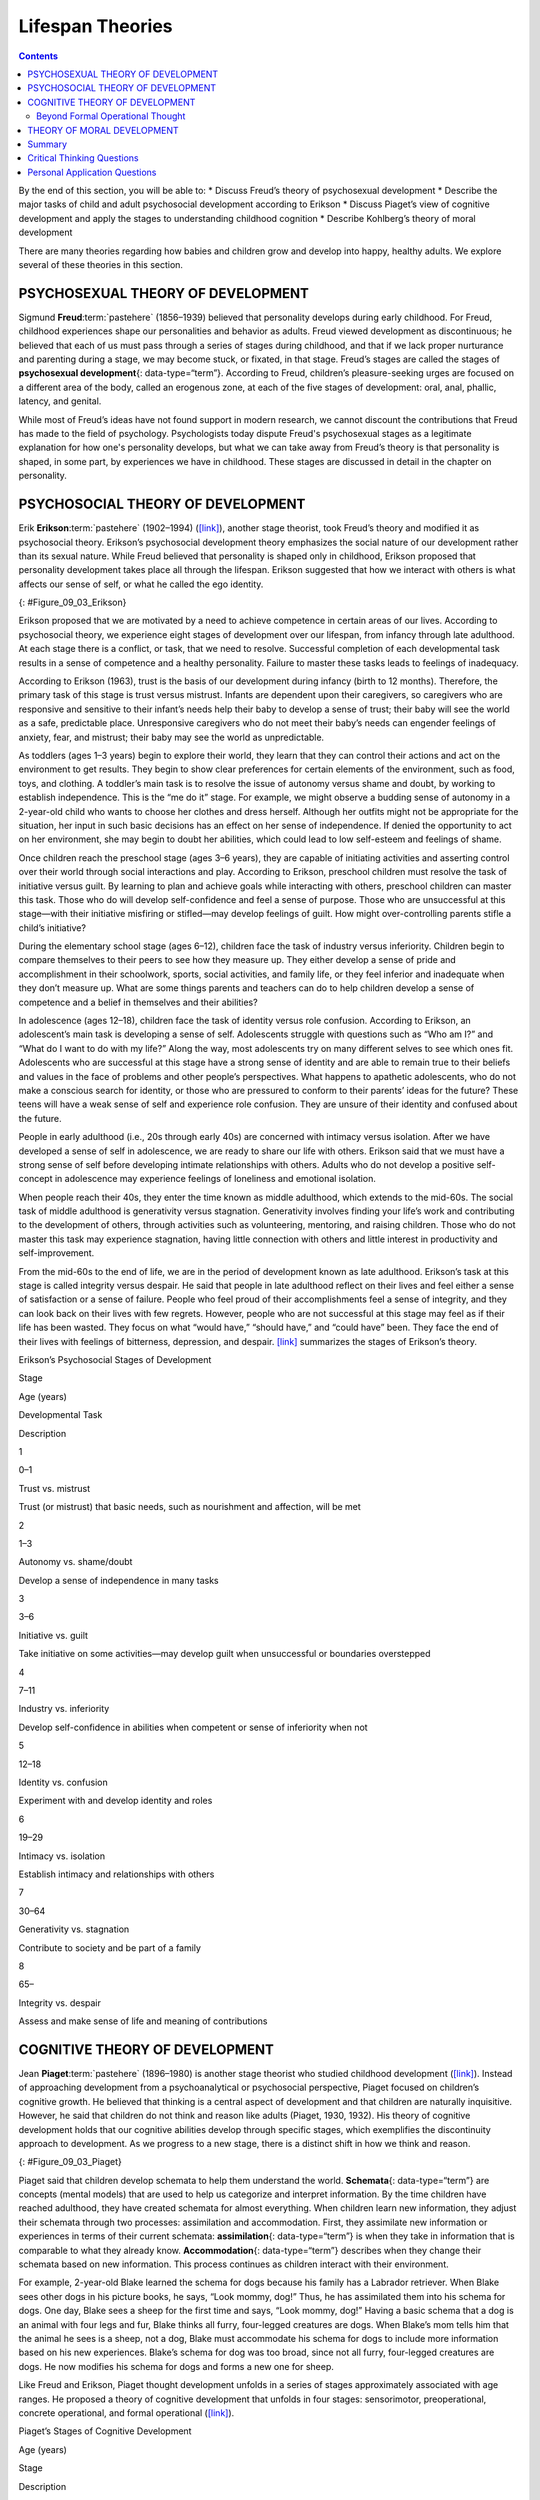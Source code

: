 =================
Lifespan Theories
=================



.. contents::
   :depth: 3
..

.. container::

   By the end of this section, you will be able to: \* Discuss Freud’s
   theory of psychosexual development \* Describe the major tasks of
   child and adult psychosocial development according to Erikson \*
   Discuss Piaget’s view of cognitive development and apply the stages
   to understanding childhood cognition \* Describe Kohlberg’s theory of
   moral development

There are many theories regarding how babies and children grow and
develop into happy, healthy adults. We explore several of these theories
in this section.

PSYCHOSEXUAL THEORY OF DEVELOPMENT
==================================

Sigmund **Freud**:term:`pastehere` (1856–1939)
believed that personality develops during early childhood. For Freud,
childhood experiences shape our personalities and behavior as adults.
Freud viewed development as discontinuous; he believed that each of us
must pass through a series of stages during childhood, and that if we
lack proper nurturance and parenting during a stage, we may become
stuck, or fixated, in that stage. Freud’s stages are called the stages
of **psychosexual development**\ {: data-type=“term”}. According to
Freud, children’s pleasure-seeking urges are focused on a different area
of the body, called an erogenous zone, at each of the five stages of
development: oral, anal, phallic, latency, and genital.

While most of Freud’s ideas have not found support in modern research,
we cannot discount the contributions that Freud has made to the field of
psychology. Psychologists today dispute Freud's psychosexual stages as a
legitimate explanation for how one's personality develops, but what we
can take away from Freud’s theory is that personality is shaped, in some
part, by experiences we have in childhood. These stages are discussed in
detail in the chapter on personality.

PSYCHOSOCIAL THEORY OF DEVELOPMENT
==================================

Erik **Erikson**:term:`pastehere` (1902–1994)
(`[link] <#Figure_09_03_Erikson>`__), another stage theorist, took
Freud’s theory and modified it as psychosocial theory. Erikson’s
psychosocial development theory emphasizes the social nature of our
development rather than its sexual nature. While Freud believed that
personality is shaped only in childhood, Erikson proposed that
personality development takes place all through the lifespan. Erikson
suggested that how we interact with others is what affects our sense of
self, or what he called the ego identity.

|A photograph depicts Erik Erikson in his later years.|\ {:
#Figure_09_03_Erikson}

Erikson proposed that we are motivated by a need to achieve competence
in certain areas of our lives. According to psychosocial theory, we
experience eight stages of development over our lifespan, from infancy
through late adulthood. At each stage there is a conflict, or task, that
we need to resolve. Successful completion of each developmental task
results in a sense of competence and a healthy personality. Failure to
master these tasks leads to feelings of inadequacy.

According to Erikson (1963), trust is the basis of our development
during infancy (birth to 12 months). Therefore, the primary task of this
stage is trust versus mistrust. Infants are dependent upon their
caregivers, so caregivers who are responsive and sensitive to their
infant’s needs help their baby to develop a sense of trust; their baby
will see the world as a safe, predictable place. Unresponsive caregivers
who do not meet their baby’s needs can engender feelings of anxiety,
fear, and mistrust; their baby may see the world as unpredictable.

As toddlers (ages 1–3 years) begin to explore their world, they learn
that they can control their actions and act on the environment to get
results. They begin to show clear preferences for certain elements of
the environment, such as food, toys, and clothing. A toddler’s main task
is to resolve the issue of autonomy versus shame and doubt, by working
to establish independence. This is the “me do it” stage. For example, we
might observe a budding sense of autonomy in a 2-year-old child who
wants to choose her clothes and dress herself. Although her outfits
might not be appropriate for the situation, her input in such basic
decisions has an effect on her sense of independence. If denied the
opportunity to act on her environment, she may begin to doubt her
abilities, which could lead to low self-esteem and feelings of shame.

Once children reach the preschool stage (ages 3–6 years), they are
capable of initiating activities and asserting control over their world
through social interactions and play. According to Erikson, preschool
children must resolve the task of initiative versus guilt. By learning
to plan and achieve goals while interacting with others, preschool
children can master this task. Those who do will develop self-confidence
and feel a sense of purpose. Those who are unsuccessful at this
stage—with their initiative misfiring or stifled—may develop feelings of
guilt. How might over-controlling parents stifle a child’s initiative?

During the elementary school stage (ages 6–12), children face the task
of industry versus inferiority. Children begin to compare themselves to
their peers to see how they measure up. They either develop a sense of
pride and accomplishment in their schoolwork, sports, social activities,
and family life, or they feel inferior and inadequate when they don’t
measure up. What are some things parents and teachers can do to help
children develop a sense of competence and a belief in themselves and
their abilities?

In adolescence (ages 12–18), children face the task of identity versus
role confusion. According to Erikson, an adolescent’s main task is
developing a sense of self. Adolescents struggle with questions such as
“Who am I?” and “What do I want to do with my life?” Along the way, most
adolescents try on many different selves to see which ones fit.
Adolescents who are successful at this stage have a strong sense of
identity and are able to remain true to their beliefs and values in the
face of problems and other people’s perspectives. What happens to
apathetic adolescents, who do not make a conscious search for identity,
or those who are pressured to conform to their parents’ ideas for the
future? These teens will have a weak sense of self and experience role
confusion. They are unsure of their identity and confused about the
future.

People in early adulthood (i.e., 20s through early 40s) are concerned
with intimacy versus isolation. After we have developed a sense of self
in adolescence, we are ready to share our life with others. Erikson said
that we must have a strong sense of self before developing intimate
relationships with others. Adults who do not develop a positive
self-concept in adolescence may experience feelings of loneliness and
emotional isolation.

When people reach their 40s, they enter the time known as middle
adulthood, which extends to the mid-60s. The social task of middle
adulthood is generativity versus stagnation. Generativity involves
finding your life’s work and contributing to the development of others,
through activities such as volunteering, mentoring, and raising
children. Those who do not master this task may experience stagnation,
having little connection with others and little interest in productivity
and self-improvement.

From the mid-60s to the end of life, we are in the period of development
known as late adulthood. Erikson’s task at this stage is called
integrity versus despair. He said that people in late adulthood reflect
on their lives and feel either a sense of satisfaction or a sense of
failure. People who feel proud of their accomplishments feel a sense of
integrity, and they can look back on their lives with few regrets.
However, people who are not successful at this stage may feel as if
their life has been wasted. They focus on what “would have,” “should
have,” and “could have” been. They face the end of their lives with
feelings of bitterness, depression, and despair.
`[link] <#Table_09_02_01>`__ summarizes the stages of Erikson’s theory.

.. raw:: html

   <table id="Table_09_02_01" summary="A table outlines Erikson’s Psychosocial Stages of Development. It contains four columns which are labeled “Stage; Age (years); Developmental Task; and Description.” Each of the following eight rows corresponds to Erikson’s eight psychosocial stages of development. From left to right, the first row reads: “1; 0–1; trust vs. mistrust; and trust (or mistrust) that basic needs, such as nourishment and affection, will be met.” The second row reads: “2; 1–3; autonomy vs. shame/doubt; and sense of independence in many tasks develops.” The third row reads: “3; 3–6; initiative vs. guilt; and take initiative on some activities, may develop guilt when success not met or boundaries overstepped.” The fourth row reads: “4; 7–11; industry vs. inferiority; and develop self-confidence in abilities when competent or sense of inferiority when not.” The fifth row reads: “5; 12–18; identity vs. confusion; and experiment with and develop identity and roles.” The sixth row reads: “6; 19–29; intimacy vs. isolation; and establish intimacy and relationships with others.” The seventh row reads: “7; 30–64; generativity vs. stagnation; and contribute to society and be part of a family.” The eighth row reads: “8; 65–; integrity vs. despair; and assess and make sense of life and meaning of contributions.”">

.. raw:: html

   <caption>

Erikson’s Psychosocial Stages of Development

.. raw:: html

   </caption>

.. raw:: html

   <colgroup>

.. raw:: html

   <col data-align="center" />

.. raw:: html

   <col data-align="center" />

.. raw:: html

   <col />

.. raw:: html

   <col />

.. raw:: html

   </colgroup>

.. raw:: html

   <thead>

.. raw:: html

   <tr>

.. raw:: html

   <th>

Stage

.. raw:: html

   </th>

.. raw:: html

   <th>

Age (years)

.. raw:: html

   </th>

.. raw:: html

   <th>

Developmental Task

.. raw:: html

   </th>

.. raw:: html

   <th>

Description

.. raw:: html

   </th>

.. raw:: html

   </tr>

.. raw:: html

   </thead>

.. raw:: html

   <tbody>

.. raw:: html

   <tr>

.. raw:: html

   <td>

1

.. raw:: html

   </td>

.. raw:: html

   <td>

0–1

.. raw:: html

   </td>

.. raw:: html

   <td>

Trust vs. mistrust

.. raw:: html

   </td>

.. raw:: html

   <td>

Trust (or mistrust) that basic needs, such as nourishment and affection,
will be met

.. raw:: html

   </td>

.. raw:: html

   </tr>

.. raw:: html

   <tr>

.. raw:: html

   <td>

2

.. raw:: html

   </td>

.. raw:: html

   <td>

1–3

.. raw:: html

   </td>

.. raw:: html

   <td>

Autonomy vs. shame/doubt

.. raw:: html

   </td>

.. raw:: html

   <td>

Develop a sense of independence in many tasks

.. raw:: html

   </td>

.. raw:: html

   </tr>

.. raw:: html

   <tr>

.. raw:: html

   <td>

3

.. raw:: html

   </td>

.. raw:: html

   <td>

3–6

.. raw:: html

   </td>

.. raw:: html

   <td>

Initiative vs. guilt

.. raw:: html

   </td>

.. raw:: html

   <td>

Take initiative on some activities—may develop guilt when unsuccessful
or boundaries overstepped

.. raw:: html

   </td>

.. raw:: html

   </tr>

.. raw:: html

   <tr>

.. raw:: html

   <td>

4

.. raw:: html

   </td>

.. raw:: html

   <td>

7–11

.. raw:: html

   </td>

.. raw:: html

   <td>

Industry vs. inferiority

.. raw:: html

   </td>

.. raw:: html

   <td>

Develop self-confidence in abilities when competent or sense of
inferiority when not

.. raw:: html

   </td>

.. raw:: html

   </tr>

.. raw:: html

   <tr>

.. raw:: html

   <td>

5

.. raw:: html

   </td>

.. raw:: html

   <td>

12–18

.. raw:: html

   </td>

.. raw:: html

   <td>

Identity vs. confusion

.. raw:: html

   </td>

.. raw:: html

   <td>

Experiment with and develop identity and roles

.. raw:: html

   </td>

.. raw:: html

   </tr>

.. raw:: html

   <tr>

.. raw:: html

   <td>

6

.. raw:: html

   </td>

.. raw:: html

   <td>

19–29

.. raw:: html

   </td>

.. raw:: html

   <td>

Intimacy vs. isolation

.. raw:: html

   </td>

.. raw:: html

   <td>

Establish intimacy and relationships with others

.. raw:: html

   </td>

.. raw:: html

   </tr>

.. raw:: html

   <tr>

.. raw:: html

   <td>

7

.. raw:: html

   </td>

.. raw:: html

   <td>

30–64

.. raw:: html

   </td>

.. raw:: html

   <td>

Generativity vs. stagnation

.. raw:: html

   </td>

.. raw:: html

   <td>

Contribute to society and be part of a family

.. raw:: html

   </td>

.. raw:: html

   </tr>

.. raw:: html

   <tr>

.. raw:: html

   <td>

8

.. raw:: html

   </td>

.. raw:: html

   <td>

65–

.. raw:: html

   </td>

.. raw:: html

   <td>

Integrity vs. despair

.. raw:: html

   </td>

.. raw:: html

   <td>

Assess and make sense of life and meaning of contributions

.. raw:: html

   </td>

.. raw:: html

   </tr>

.. raw:: html

   </tbody>

.. raw:: html

   </table>

COGNITIVE THEORY OF DEVELOPMENT
===============================

Jean **Piaget**:term:`pastehere` (1896–1980) is
another stage theorist who studied childhood development
(`[link] <#Figure_09_03_Piaget>`__). Instead of approaching development
from a psychoanalytical or psychosocial perspective, Piaget focused on
children’s cognitive growth. He believed that thinking is a central
aspect of development and that children are naturally inquisitive.
However, he said that children do not think and reason like adults
(Piaget, 1930, 1932). His theory of cognitive development holds that our
cognitive abilities develop through specific stages, which exemplifies
the discontinuity approach to development. As we progress to a new
stage, there is a distinct shift in how we think and reason.

|A photograph depicts Jean Piaget in his later years.|\ {:
#Figure_09_03_Piaget}

Piaget said that children develop schemata to help them understand the
world. **Schemata**\ {: data-type=“term”} are concepts (mental models)
that are used to help us categorize and interpret information. By the
time children have reached adulthood, they have created schemata for
almost everything. When children learn new information, they adjust
their schemata through two processes: assimilation and accommodation.
First, they assimilate new information or experiences in terms of their
current schemata: **assimilation**\ {: data-type=“term”} is when they
take in information that is comparable to what they already know.
**Accommodation**\ {: data-type=“term”} describes when they change their
schemata based on new information. This process continues as children
interact with their environment.

For example, 2-year-old Blake learned the schema for dogs because his
family has a Labrador retriever. When Blake sees other dogs in his
picture books, he says, “Look mommy, dog!” Thus, he has assimilated them
into his schema for dogs. One day, Blake sees a sheep for the first time
and says, “Look mommy, dog!” Having a basic schema that a dog is an
animal with four legs and fur, Blake thinks all furry, four-legged
creatures are dogs. When Blake’s mom tells him that the animal he sees
is a sheep, not a dog, Blake must accommodate his schema for dogs to
include more information based on his new experiences. Blake’s schema
for dog was too broad, since not all furry, four-legged creatures are
dogs. He now modifies his schema for dogs and forms a new one for sheep.

Like Freud and Erikson, Piaget thought development unfolds in a series
of stages approximately associated with age ranges. He proposed a theory
of cognitive development that unfolds in four stages: sensorimotor,
preoperational, concrete operational, and formal operational
(`[link] <#Table_09_02_02>`__).

.. raw:: html

   <table id="Table_09_02_02" summary="A four columned table outlines Piaget&#39;s stages of cognitive development. From left to right, the rows are labeled “Age (years); Stage; Description; and Developmental issues.” The first row contains “0-2; sensorimotor; world experienced through senses and actions; and object permanence, stranger anxiety.” The second row contains “2-6; preoperational; use words and images to represent things, but lack logical reasoning; and pretend play, egocentrism, language development.” The third row contains “7-11; concrete operational; understand concrete events and analogies logically, perform arithmetical operations; and conservation, mathematical transformations” The fourth row contains “12-; formal operational; formal operations, utilize abstract reasoning; and abstract logic, moral reasoning.”">

.. raw:: html

   <caption>

Piaget’s Stages of Cognitive Development

.. raw:: html

   </caption>

.. raw:: html

   <thead>

.. raw:: html

   <tr>

.. raw:: html

   <th>

Age (years)

.. raw:: html

   </th>

.. raw:: html

   <th>

Stage

.. raw:: html

   </th>

.. raw:: html

   <th>

Description

.. raw:: html

   </th>

.. raw:: html

   <th>

Developmental issues

.. raw:: html

   </th>

.. raw:: html

   </tr>

.. raw:: html

   </thead>

.. raw:: html

   <tbody>

.. raw:: html

   <tr>

.. raw:: html

   <td>

0–2

.. raw:: html

   </td>

.. raw:: html

   <td>

Sensorimotor

.. raw:: html

   </td>

.. raw:: html

   <td>

World experienced through senses and actions

.. raw:: html

   </td>

.. raw:: html

   <td>

Object permanence

.. raw:: html

   <hr data-type="newline" />

Stranger anxiety

.. raw:: html

   </td>

.. raw:: html

   </tr>

.. raw:: html

   <tr>

.. raw:: html

   <td>

2–6

.. raw:: html

   </td>

.. raw:: html

   <td>

Preoperational

.. raw:: html

   </td>

.. raw:: html

   <td>

Use words and images to represent things, but lack logical reasoning

.. raw:: html

   </td>

.. raw:: html

   <td>

Pretend play

.. raw:: html

   <hr data-type="newline" />

Egocentrism

.. raw:: html

   <hr data-type="newline" />

Language development

.. raw:: html

   </td>

.. raw:: html

   </tr>

.. raw:: html

   <tr>

.. raw:: html

   <td>

7–11

.. raw:: html

   </td>

.. raw:: html

   <td>

Concrete operational

.. raw:: html

   </td>

.. raw:: html

   <td>

Understand concrete events and analogies logically; perform arithmetical
operations

.. raw:: html

   </td>

.. raw:: html

   <td>

Conservation

.. raw:: html

   <hr data-type="newline" />

Mathematical transformations

.. raw:: html

   </td>

.. raw:: html

   </tr>

.. raw:: html

   <tr>

.. raw:: html

   <td>

12–

.. raw:: html

   </td>

.. raw:: html

   <td>

Formal operational

.. raw:: html

   </td>

.. raw:: html

   <td>

Formal operations

.. raw:: html

   <hr data-type="newline" />

Utilize abstract reasoning

.. raw:: html

   </td>

.. raw:: html

   <td>

Abstract logic

.. raw:: html

   <hr data-type="newline" />

Moral reasoning

.. raw:: html

   </td>

.. raw:: html

   </tr>

.. raw:: html

   </tbody>

.. raw:: html

   </table>

The first stage is the **sensorimotor**\ {: data-type=“term”} stage,
which lasts from birth to about 2 years old. During this stage, children
learn about the world through their senses and motor behavior. Young
children put objects in their mouths to see if the items are edible, and
once they can grasp objects, they may shake or bang them to see if they
make sounds. Between 5 and 8 months old, the child develops **object
permanence**\ {: data-type=“term”}, which is the understanding that even
if something is out of sight, it still exists (Bogartz, Shinskey, &
Schilling, 2000). According to Piaget, young infants do not remember an
object after it has been removed from sight. Piaget studied infants’
reactions when a toy was first shown to an infant and then hidden under
a blanket. Infants who had already developed object permanence would
reach for the hidden toy, indicating that they knew it still existed,
whereas infants who had not developed object permanence would appear
confused.

.. card:: Link to Learning

   Please take a few minutes to view this `brief
   video <http://openstax.org/l/piaget>`__ demonstrating different
   children’s ability to understand object permanence.

In Piaget’s view, around the same time children develop object
permanence, they also begin to exhibit stranger anxiety, which is a fear
of unfamiliar people. Babies may demonstrate this by crying and turning
away from a stranger, by clinging to a caregiver, or by attempting to
reach their arms toward familiar faces such as parents. Stranger anxiety
results when a child is unable to assimilate the stranger into an
existing schema; therefore, she can’t predict what her experience with
that stranger will be like, which results in a fear response.

Piaget’s second stage is the **preoperational stage**\ {:
data-type=“term”}, which is from approximately 2 to 7 years old. In this
stage, children can use symbols to represent words, images, and ideas,
which is why children in this stage engage in pretend play. A child’s
arms might become airplane wings as he zooms around the room, or a child
with a stick might become a brave knight with a sword. Children also
begin to use language in the preoperational stage, but they cannot
understand adult logic or mentally manipulate information (the term
*operational* refers to logical manipulation of information, so children
at this stage are considered to be *pre*-operational). Children’s logic
is based on their own personal knowledge of the world so far, rather
than on conventional knowledge. For example, dad gave a slice of pizza
to 10-year-old Keiko and another slice to her 3-year-old brother, Kenny.
Kenny’s pizza slice was cut into five pieces, so Kenny told his sister
that he got more pizza than she did. Children in this stage cannot
perform mental operations because they have not developed an
understanding of **conservation**\ {: data-type=“term”}, which is the
idea that even if you change the appearance of something, it is still
equal in size as long as nothing has been removed or added.

.. card:: Link to Learning

   This `video <http://openstax.org/l/piaget2>`__ shows a 4.5-year-old
   boy in the preoperational stage as he responds to Piaget’s
   conservation tasks.

During this stage, we also expect children to display
**egocentrism**\ {: data-type=“term”}, which means that the child is not
able to take the perspective of others. A child at this stage thinks
that everyone sees, thinks, and feels just as they do. Let’s look at
Kenny and Keiko again. Keiko’s birthday is coming up, so their mom takes
Kenny to the toy store to choose a present for his sister. He selects an
Iron Man action figure for her, thinking that if he likes the toy, his
sister will too. An egocentric child is not able to infer the
perspective of other people and instead attributes his own perspective.

.. card:: Link to Learning

   Piaget developed the Three-Mountain Task to determine the level of
   egocentrism displayed by children. Children view a 3-dimensional
   mountain scene from one viewpoint, and are asked what another person
   at a different viewpoint would see in the same scene. Watch the
   Three-Mountain Task in action in this `short
   video <http://openstax.org/l/WonderYears>`__ from the University of
   Minnesota and the Science Museum of Minnesota.

Piaget’s third stage is the **concrete operational stage**\ {:
data-type=“term”}, which occurs from about 7 to 11 years old. In this
stage, children can think logically about real (concrete) events; they
have a firm grasp on the use of numbers and start to employ memory
strategies. They can perform mathematical operations and understand
transformations, such as addition is the opposite of subtraction, and
multiplication is the opposite of division. In this stage, children also
master the concept of conservation: Even if something changes shape, its
mass, volume, and number stay the same. For example, if you pour water
from a tall, thin glass to a short, fat glass, you still have the same
amount of water. Remember Keiko and Kenny and the pizza? How did Keiko
know that Kenny was wrong when he said that he had more pizza?

Children in the concrete operational stage also understand the principle
of **reversibility**\ {: data-type=“term”}, which means that objects can
be changed and then returned back to their original form or condition.
Take, for example, water that you poured into the short, fat glass: You
can pour water from the fat glass back to the thin glass and still have
the same amount (minus a couple of drops).

The fourth, and last, stage in Piaget’s theory is the **formal
operational stage**\ {: data-type=“term”}, which is from about age 11 to
adulthood. Whereas children in the concrete operational stage are able
to think logically only about concrete events, children in the formal
operational stage can also deal with abstract ideas and hypothetical
situations. Children in this stage can use abstract thinking to problem
solve, look at alternative solutions, and test these solutions. In
adolescence, a renewed egocentrism occurs. For example, a 15-year-old
with a very small pimple on her face might think it is huge and
incredibly visible, under the mistaken impression that others must share
her perceptions.

Beyond Formal Operational Thought
---------------------------------

As with other major contributors of theories of development, several of
Piaget’s ideas have come under criticism based on the results of further
research. For example, several contemporary studies support a model of
development that is more continuous than Piaget’s discrete stages
(Courage & Howe, 2002; Siegler, 2005, 2006). Many others suggest that
children reach cognitive milestones earlier than Piaget describes
(Baillargeon, 2004; de Hevia & Spelke, 2010).

According to Piaget, the highest level of cognitive development is
formal operational thought, which develops between 11 and 20 years old.
However, many developmental psychologists disagree with Piaget,
suggesting a fifth stage of cognitive development, known as the
postformal stage (Basseches, 1984; Commons & Bresette, 2006; Sinnott,
1998). In postformal thinking, decisions are made based on situations
and circumstances, and logic is integrated with emotion as adults
develop principles that depend on contexts. One way that we can see the
difference between an adult in postformal thought and an adolescent in
formal operations is in terms of how they handle emotionally charged
issues.

It seems that once we reach adulthood our problem solving abilities
change: As we attempt to solve problems, we tend to think more deeply
about many areas of our lives, such as relationships, work, and politics
(Labouvie-Vief & Diehl, 1999). Because of this, postformal thinkers are
able to draw on past experiences to help them solve new problems.
Problem-solving strategies using postformal thought vary, depending on
the situation. What does this mean? Adults can recognize, for example,
that what seems to be an ideal solution to a problem at work involving a
disagreement with a colleague may not be the best solution to a
disagreement with a significant other.

THEORY OF MORAL DEVELOPMENT
===========================

A major task beginning in childhood and continuing into adolescence is
discerning right from wrong. Psychologist Lawrence **Kohlberg**\ {:
data-type=“term” .no-emphasis} (1927–1987) extended upon the foundation
that Piaget built regarding cognitive development. Kohlberg believed
that moral development, like cognitive development, follows a series of
stages. To develop this theory, Kohlberg posed moral dilemmas to people
of all ages, and then he analyzed their answers to find evidence of
their particular stage of moral development. Before reading about the
stages, take a minute to consider how you would answer one of Kohlberg's
best-known moral dilemmas, commonly known as the Heinz dilemma:

   In Europe, a woman was near death from a special kind of cancer.
   There was one drug that the doctors thought might save her. It was a
   form of radium that a druggist in the same town had recently
   discovered. The drug was expensive to make, but the druggist was
   charging ten times what the drug cost him to make. He paid $200 for
   the radium and charged $2,000 for a small dose of the drug. The sick
   woman's husband, Heinz, went to everyone he knew to borrow the money,
   but he could only get together about $1,000, which is half of what it
   cost. He told the druggist that his wife was dying and asked him to
   sell it cheaper or let him pay later. But the druggist said: “No, I
   discovered the drug and I'm going to make money from it.” So Heinz
   got desperate and broke into the man's store to steal the drug for
   his wife. Should the husband have done that? (Kohlberg, 1969, p. 379)

How would you answer this dilemma? Kohlberg was not interested in
whether you answer yes or no to the dilemma: Instead, he was interested
in the reasoning behind your answer.

After presenting people with this and various other moral dilemmas,
Kohlberg reviewed people’s responses and placed them in different
**stages of moral reasoning**\ {: data-type=“term”}
(`[link] <#Figure_09_03_KohlStage>`__). According to Kohlberg, an
individual progresses from the capacity for pre-conventional morality
(before age 9) to the capacity for conventional morality (early
adolescence), and toward attaining post-conventional morality (once
formal operational thought is attained), which only a few fully achieve.
Kohlberg placed in the highest stage responses that reflected the
reasoning that Heinz should steal the drug because his wife’s life is
more important than the pharmacist making money. The value of a human
life overrides the pharmacist’s greed.

|Nine boxes are arranged in rows and columns of three. The top left box
contains “Level 1, Pre-conventional Morality.” A line connects this box
with another box to the right containing “Stage 1, Obedience and
punishment: behavior driven by avoiding punishment.” To the right is
another box connected by a line containing “Stage 2, Individual
interest: behavior driven by self-interest and rewards.” The middle left
box contains “Level 2, Conventional Morality.” A line connects this box
with another box to the right containing “Stage 3, Interpersonal:
behavior driven by social approval.” To the right is another box
connected by a line containing “Stage 4, Authority: behavior driven by
obeying authority and conforming to social order.” The lower left box
contains “Level 3, Post-conventional Morality.” A line connects this box
with another box to the right containing “Stage 5, Social contract:
behavior driven by balance of social order and individual rights.” To
the right is another box connected by a line containing “Stage 6,
Universal ethics: behavior driven by internal moral principles.”|\ {:
#Figure_09_03_KohlStage}

It is important to realize that even those people who have the most
sophisticated, post-conventional reasons for some choices may make other
choices for the simplest of pre-conventional reasons. Many psychologists
agree with Kohlberg's theory of moral development but point out that
moral reasoning is very different from moral behavior. Sometimes what we
say we would do in a situation is not what we actually do in that
situation. In other words, we might “talk the talk,” but not “walk the
walk.”

How does this theory apply to males and females? Kohlberg (1969) felt
that more males than females move past stage four in their moral
development. He went on to note that women seem to be deficient in their
moral reasoning abilities. These ideas were not well received by Carol
Gilligan, a research assistant of Kohlberg, who consequently developed
her own ideas of moral development. In her groundbreaking book, *In a
Different Voice: Psychological Theory and Women’s Development*, Gilligan
(1982) criticized her former mentor’s theory because it was based only
on upper class White men and boys. She argued that women are not
deficient in their moral reasoning—she proposed that males and females
reason differently. Girls and women focus more on staying connected and
the importance of interpersonal relationships. Therefore, in the Heinz
dilemma, many girls and women respond that Heinz should not steal the
medicine. Their reasoning is that if he steals the medicine, is
arrested, and is put in jail, then he and his wife will be separated,
and she could die while he is still in prison.

Summary
=======

There are many theories regarding how babies and children grow and
develop into happy, healthy adults. Sigmund Freud suggested that we pass
through a series of psychosexual stages in which our energy is focused
on certain erogenous zones on the body. Eric Erikson modified Freud’s
ideas and suggested a theory of psychosocial development. Erikson said
that our social interactions and successful completion of social tasks
shape our sense of self. Jean Piaget proposed a theory of cognitive
development that explains how children think and reason as they move
through various stages. Finally, Lawrence Kohlberg turned his attention
to moral development. He said that we pass through three levels of moral
thinking that build on our cognitive development.

.. card-carousel:: Review Questions

    .. card:: Question

      The idea that even if something is out of sight, it still exists
      is called \________.

      1. egocentrism
      2. object permanence
      3. conservation
      4. reversibility {: type=“a”}

  .. dropdown:: Check Answer

      B
  .. Card:: Question


      Which theorist proposed that moral thinking proceeds through a
      series of stages?

      1. Sigmund Freud
      2. Erik Erikson
      3. John Watson
      4. Lawrence Kohlberg {: type=“a”}

  .. dropdown:: Check Answer

      D
  .. Card:: Question

      According to Erikson’s theory of psychosocial development, what is
      the main task of the adolescent?

      1. developing autonomy
      2. feeling competent
      3. forming an identity
      4. forming intimate relationships {: type=“a”}

   .. container::

      C

Critical Thinking Questions
===========================

.. container::

   .. container::

      What is the difference between assimilation and accommodation?
      Provide examples of each.

   .. container::

      Assimilation is when we take in information that is comparable to
      what we already know. Accommodation is when we change our schemata
      based on new information. An example of assimilation is a child’s
      schema of “dog” based on the family’s golden retriever being
      expanded to include two newly adopted golden retrievers. An
      example of accommodation is that same child’s schema of “dog”
      being adjusted to exclude other four-legged furry animals such as
      sheep and foxes.

.. container::

   .. container::

      Why was Carol Gilligan critical of Kohlberg’s theory of moral
      development?

   .. container::

      Gilligan criticized Kohlberg because his theory was based on the
      responses of upper class White men and boys, arguing that it was
      biased against women. While Kohlberg concluded that women must be
      deficient in their moral reasoning abilities, Gilligan disagreed,
      suggesting that female moral reasoning is not deficient, just
      different.

.. container::

   .. container::

      What is egocentrism? Provide an original example.

   .. container::

      Egocentrism is the inability to take the perspective of another
      person. This type of thinking is common in young children in the
      preoperational stage of cognitive development. An example might be
      that upon seeing his mother crying, a young child gives her his
      favorite stuffed animal to make her feel better.

Personal Application Questions
==============================

.. container::

   .. container::

      Explain how you would use your understanding of one of the major
      developmental theories to deal with each of the difficulties
      listed below:

      1. Your infant daughter puts everything in her mouth, including
         the dog’s food.
      2. Your eight-year-old son is failing math; all he cares about is
         baseball.
      3. Your two-year-old daughter refuses to wear the clothes you pick
         for her every morning, which makes getting dressed a
         twenty-minute battle.
      4. Your sixty-eight-year-old neighbor is chronically depressed and
         feels she has wasted her life.
      5. Your 18-year-old daughter has decided not to go to college.
         Instead she’s moving to Colorado to become a ski instructor.
      6. Your 11-year-old son is the class bully. {: type=“A”}

.. glossary::

   assimilation
      adjustment of a schema by adding information similar to what is
      already known ^
   accommodation
      adjustment of a schema by changing a scheme to accommodate new
      information different from what was already known ^
   concrete operational stage
      third stage in Piaget’s theory of cognitive development; from
      about 7 to 11 years old, children can think logically about real
      (concrete) events ^
   conservation
      idea that even if you change the appearance of something, it is
      still equal in size, volume, or number as long as nothing is added
      or removed ^
   egocentrism
      preoperational child’s difficulty in taking the perspective of
      others ^
   formal operational stage
      final stage in Piaget’s theory of cognitive development; from age
      11 and up, children are able to deal with abstract ideas and
      hypothetical situations ^
   object permanence
      idea that even if something is out of sight, it still exists ^
   preoperational stage
      second stage in Piaget’s theory of cognitive development; from
      ages 2 to 7, children learn to use symbols and language but do not
      understand mental operations and often think illogically ^
   psychosexual development
      process proposed by Freud in which pleasure-seeking urges focus on
      different erogenous zones of the body as humans move through five
      stages of life ^
   psychosocial development
      process proposed by Erikson in which social tasks are mastered as
      humans move through eight stages of life from infancy to adulthood
      ^
   reversibility
      principle that objects can be changed, but then returned back to
      their original form or condition ^
   schema
      (plural = schemata) concept (mental model) that is used to help us
      categorize and interpret information ^
   sensorimotor stage
      first stage in Piaget’s theory of cognitive development; from
      birth through age 2, a child learns about the world through senses
      and motor behavior ^
   stage of moral reasoning
      process proposed by Kohlberg; humans move through three stages of
      moral development

.. |A photograph depicts Erik Erikson in his later years.| image:: ../resources/CNX_Psych_09_03_Erikson.jpg
.. |A photograph depicts Jean Piaget in his later years.| image:: ../resources/CNX_Psych_09_03_Piaget.jpg
.. |Nine boxes are arranged in rows and columns of three. The top left box contains “Level 1, Pre-conventional Morality.” A line connects this box with another box to the right containing “Stage 1, Obedience and punishment: behavior driven by avoiding punishment.” To the right is another box connected by a line containing “Stage 2, Individual interest: behavior driven by self-interest and rewards.” The middle left box contains “Level 2, Conventional Morality.” A line connects this box with another box to the right containing “Stage 3, Interpersonal: behavior driven by social approval.” To the right is another box connected by a line containing “Stage 4, Authority: behavior driven by obeying authority and conforming to social order.” The lower left box contains “Level 3, Post-conventional Morality.” A line connects this box with another box to the right containing “Stage 5, Social contract: behavior driven by balance of social order and individual rights.” To the right is another box connected by a line containing “Stage 6, Universal ethics: behavior driven by internal moral principles.”| image:: ../resources/CNX_Psych_09_03_KohlStage.jpg
